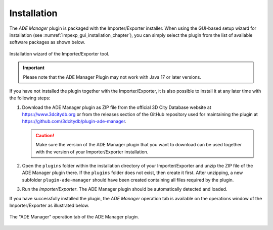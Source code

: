 Installation
------------

The *ADE Manager* plugin is packaged with the Importer/Exporter installer.
When using the GUI-based setup wizard for installation (see :numref:`impexp_gui_installation_chapter`),
you can simply select the plugin from the list of available software
packages as shown below.

.. figure:: /media/ade_manager_plugin_gui_installation.png
   :name: ade_manager_plugin_gui_installation
   :align: center

   Installation wizard of the Importer/Exporter tool.

.. important::
   Please note that the ADE Manager Plugin may not work with Java 17 or later versions.

If you have not installed the plugin together with the Importer/Exporter,
it is also possible to install it at any later time with the following steps:

1.  Download the ADE Manager plugin as ZIP file from the official
    3D City Database website at https://www.3dcitydb.org
    or from the releases section of the GitHub repository used for maintaining the plugin
    at https://github.com/3dcitydb/plugin-ade-manager.

    .. caution::
       Make sure the version of the ADE Manager plugin that you
       want to download can be used together with the version of your
       Importer/Exporter installation.

2.  Open the ``plugins`` folder within the installation directory of your
    Importer/Exporter and unzip the ZIP file of the ADE Manager plugin
    there. If the ``plugins`` folder does not exist, then create it first.
    After unzipping, a new subfolder ``plugin-ade-manager`` should
    have been created containing all files required by the plugin.

3.  Run the *Importer/Exporter*. The ADE Manager plugin should
    be automatically detected and loaded.

If you have successfully installed the plugin, the *ADE Manager* operation tab
is available on the operations window of the Importer/Exporter as illustrated
below.

.. figure:: /media/ade_manager_plugin_user_interface.png
   :name: ade_manager_plugin_user_interface
   :align: center

   The "ADE Manager" operation tab of the ADE Manager plugin.
